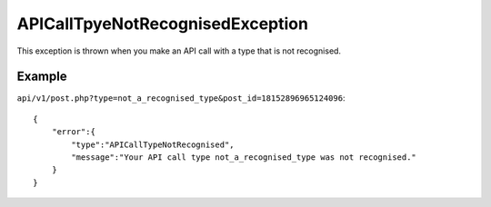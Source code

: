 APICallTpyeNotRecognisedException
=================================
This exception is thrown when you make an API call with a type that is not recognised.

=======
Example
=======

``api/v1/post.php?type=not_a_recognised_type&post_id=18152896965124096``::

    {
        "error":{
            "type":"APICallTypeNotRecognised",
            "message":"Your API call type not_a_recognised_type was not recognised."
        }
    }